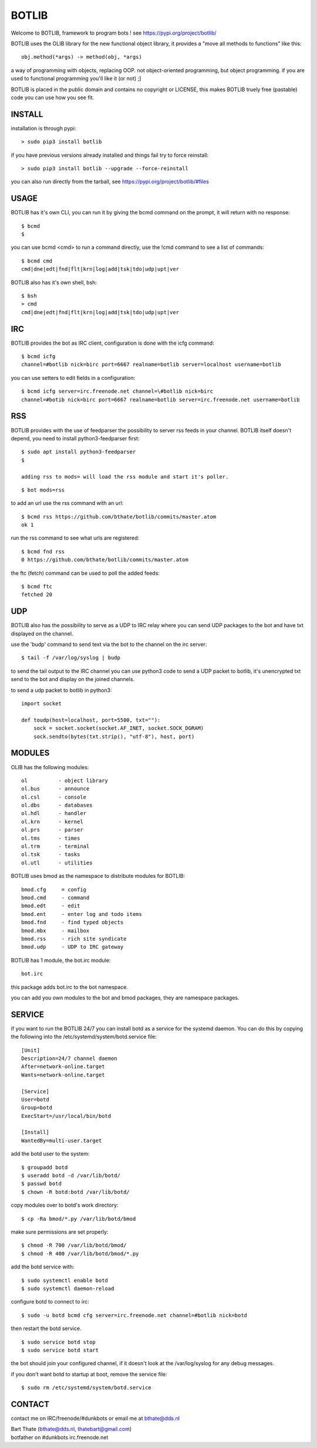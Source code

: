 BOTLIB
######

| Welcome to BOTLIB, framework to program bots ! see https://pypi.org/project/botlib/ 


BOTLIB uses the OLIB library for the new functional object library, it provides a "move all methods to functions" like this:

::

 obj.method(*args) -> method(obj, *args) 


a way of programming with objects, replacing OOP. not object-oriented programming, but object programming. if you are used to functional programming you'll like it (or not) ;]

BOTLIB is placed in the public domain and contains no copyright or LICENSE, this makes BOTLIB truely free (pastable) code you can use how you see fit.

INSTALL
=======

installation is through pypi:

::

 > sudo pip3 install botlib

if you have previous versions already installed and things fail try to force reinstall:

::

 > sudo pip3 install botlib --upgrade --force-reinstall


you can also run directly from the tarball, see https://pypi.org/project/botlib/#files

USAGE
=====

BOTLIB has it's own CLI, you can run it by giving the bcmd command on the
prompt, it will return with no response:

:: 

 $ bcmd
 $ 

you can use bcmd <cmd> to run a command directly, use the !cmd command to
see a list of commands:

::

 $ bcmd cmd
 cmd|dne|edt|fnd|flt|krn|log|add|tsk|tdo|udp|upt|ver


BOTLIB also has it's own shell, bsh:

::

  $ bsh
  > cmd
  cmd|dne|edt|fnd|flt|krn|log|add|tsk|tdo|udp|upt|ver

IRC
===

BOTLIB provides the bot as IRC client, configuration is done with the icfg command:

::

 $ bcmd icfg
 channel=#botlib nick=birc port=6667 realname=botlib server=localhost username=botlib

you can use setters to edit fields in a configuration:

::

 $ bcmd icfg server=irc.freenode.net channel=\#botlib nick=birc
 channel=#botib nick=birc port=6667 realname=botlib server=irc.freenode.net username=botlib

RSS
===

BOTLIB provides with the use of feedparser the possibility to server rss
feeds in your channel. BOTLIB itself doesn't depend, you need to install
python3-feedparser first:

::

 $ sudo apt install python3-feedparser
 $

 adding rss to mods= will load the rss module and start it's poller.

::

 $ bot mods=rss

to add an url use the rss command with an url:

::

 $ bcmd rss https://github.com/bthate/botlib/commits/master.atom
 ok 1

run the rss command to see what urls are registered:

::

 $ bcmd fnd rss
 0 https://github.com/bthate/botlib/commits/master.atom

the ftc (fetch) command can be used to poll the added feeds:

::

 $ bcmd ftc
 fetched 20

UDP
===

BOTLIB also has the possibility to serve as a UDP to IRC relay where you
can send UDP packages to the bot and have txt displayed on the channel.

use the 'budp' command to send text via the bot to the channel on the irc server:

::

 $ tail -f /var/log/syslog | budp

to send the tail output to the IRC channel you can use python3 code to send a UDP packet 
to botlib, it's unencrypted txt send to the bot and display on the joined channels.

to send a udp packet to botlib in python3:

::

 import socket

 def toudp(host=localhost, port=5500, txt=""):
     sock = socket.socket(socket.AF_INET, socket.SOCK_DGRAM)
     sock.sendto(bytes(txt.strip(), "utf-8"), host, port)

MODULES
=======


OLIB has the following modules:

::

    ol	 	- object library
    ol.bus	- announce
    ol.csl	- console
    ol.dbs	- databases
    ol.hdl	- handler
    ol.krn	- kernel
    ol.prs 	- parser
    ol.tms	- times
    ol.trm	- terminal
    ol.tsk	- tasks
    ol.utl	- utilities

BOTLIB uses bmod as the namespace to distribute modules for BOTLIB:

::

   bmod.cfg	= config
   bmod.cmd	- command
   bmod.edt	- edit
   bmod.ent	- enter log and todo items
   bmod.fnd	- find typed objects
   bmod.mbx	- mailbox
   bmod.rss	- rich site syndicate
   bmod.udp	- UDP to IRC gateway

BOTLIB has 1 module, the bot.irc module:

::

   bot.irc

this package adds bot.irc to the bot namespace.

you can add you own modules to the bot and bmod packages, they are namespace packages.


SERVICE
=======

if you want to run the BOTLIB 24/7 you can install botd as a service for
the systemd daemon. You can do this by copying the following into
the /etc/systemd/system/botd.service file:

::


 [Unit]
 Description=24/7 channel daemon
 After=network-online.target
 Wants=network-online.target

 [Service]
 User=botd
 Group=botd
 ExecStart=/usr/local/bin/botd 

 [Install]
 WantedBy=multi-user.target

add the botd user to the system:

::

 $ groupadd botd
 $ useradd botd -d /var/lib/botd/
 $ passwd botd
 $ chown -R botd:botd /var/lib/botd/

copy modules over to botd's work directory:

::

 $ cp -Ra bmod/*.py /var/lib/botd/bmod

make sure permissions are set properly:

::

 $ chmod -R 700 /var/lib/botd/bmod/
 $ chmod -R 400 /var/lib/botd/bmod/*.py

add the botd service with:

::

 $ sudo systemctl enable botd
 $ sudo systemctl daemon-reload

configure botd to connect to irc:

::

 $ sudo -u botd bcmd cfg server=irc.freenode.net channel=#botlib nick=botd

then restart the botd service.

::

 $ sudo service botd stop
 $ sudo service botd start

the bot should join your configured channel, if it doesn't look at the
/var/log/syslog for any debug messages. 

if you don't want botd to startup at boot, remove the service file:

::

 $ sudo rm /etc/systemd/system/botd.service

CONTACT
=======

contact me on IRC/freenode/#dunkbots or email me at bthate@dds.nl

| Bart Thate (bthate@dds.nl, thatebart@gmail.com)
| botfather on #dunkbots irc.freenode.net
